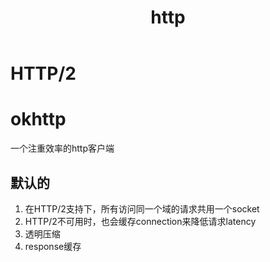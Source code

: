 #+title: http
* HTTP/2
* okhttp
一个注重效率的http客户端
** 默认的
1. 在HTTP/2支持下，所有访问同一个域的请求共用一个socket
2. HTTP/2不可用时，也会缓存connection来降低请求latency
3. 透明压缩
4. response缓存

